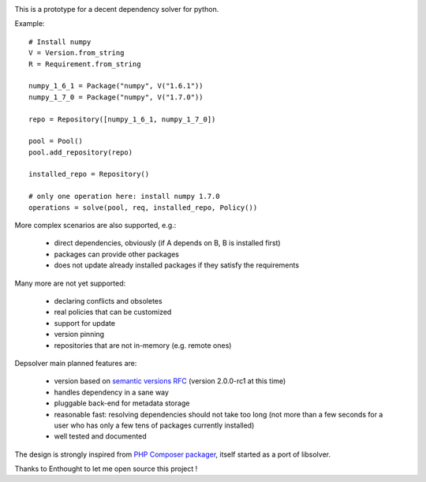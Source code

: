 .. image:: https://secure.travis-ci.org/enthought/depsolver.png
    :alt: Travis CI Build Status

This is a prototype for a decent dependency solver for python.

Example::

    # Install numpy
    V = Version.from_string
    R = Requirement.from_string

    numpy_1_6_1 = Package("numpy", V("1.6.1"))
    numpy_1_7_0 = Package("numpy", V("1.7.0"))

    repo = Repository([numpy_1_6_1, numpy_1_7_0])

    pool = Pool()
    pool.add_repository(repo)

    installed_repo = Repository()

    # only one operation here: install numpy 1.7.0
    operations = solve(pool, req, installed_repo, Policy())

More complex scenarios are also supported, e.g.:

    - direct dependencies, obviously (if A depends on B, B is installed first)
    - packages can provide other packages
    - does not update already installed packages if they satisfy the requirements

Many more are not yet supported:

    - declaring conflicts and obsoletes
    - real policies that can be customized
    - support for update
    - version pinning
    - repositories that are not in-memory (e.g. remote ones)

Depsolver main planned features are:

        - version based on `semantic versions RFC <http://www.semver.org>`_ (version
          2.0.0-rc1 at this time)
        - handles dependency in a sane way
        - pluggable back-end for metadata storage
        - reasonable fast: resolving dependencies should not take too long (not
          more than a few seconds for a user who has only a few tens of
          packages currently installed)
        - well tested and documented

The design is strongly inspired from `PHP Composer packager
<http://getcomposer.org>`_, itself started as a port of libsolver.

Thanks to Enthought to let me open source this project !
